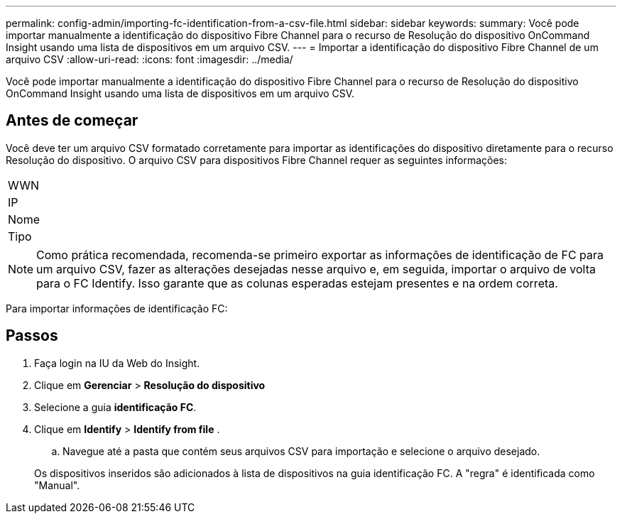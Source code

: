 ---
permalink: config-admin/importing-fc-identification-from-a-csv-file.html 
sidebar: sidebar 
keywords:  
summary: Você pode importar manualmente a identificação do dispositivo Fibre Channel para o recurso de Resolução do dispositivo OnCommand Insight usando uma lista de dispositivos em um arquivo CSV. 
---
= Importar a identificação do dispositivo Fibre Channel de um arquivo CSV
:allow-uri-read: 
:icons: font
:imagesdir: ../media/


[role="lead"]
Você pode importar manualmente a identificação do dispositivo Fibre Channel para o recurso de Resolução do dispositivo OnCommand Insight usando uma lista de dispositivos em um arquivo CSV.



== Antes de começar

Você deve ter um arquivo CSV formatado corretamente para importar as identificações do dispositivo diretamente para o recurso Resolução do dispositivo. O arquivo CSV para dispositivos Fibre Channel requer as seguintes informações:

|===


 a| 
WWN



 a| 
IP



 a| 
Nome



 a| 
Tipo

|===
[NOTE]
====
Como prática recomendada, recomenda-se primeiro exportar as informações de identificação de FC para um arquivo CSV, fazer as alterações desejadas nesse arquivo e, em seguida, importar o arquivo de volta para o FC Identify. Isso garante que as colunas esperadas estejam presentes e na ordem correta.

====
Para importar informações de identificação FC:



== Passos

. Faça login na IU da Web do Insight.
. Clique em *Gerenciar* > *Resolução do dispositivo*
. Selecione a guia *identificação FC*.
. Clique em *Identify* > *Identify from file*
. 
+
.. Navegue até a pasta que contém seus arquivos CSV para importação e selecione o arquivo desejado.


+
Os dispositivos inseridos são adicionados à lista de dispositivos na guia identificação FC. A "regra" é identificada como "Manual".


